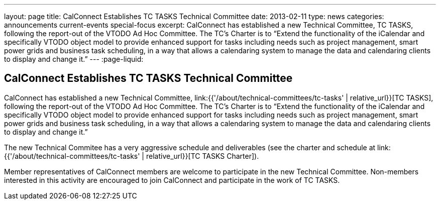 ---
layout: page
title: CalConnect Establishes TC TASKS Technical Committee
date: 2013-02-11
type: news
categories: announcements current-events special-focus
excerpt: CalConnect has established a new Technical Committee, TC TASKS, following the report-out of the VTODO Ad Hoc Committee. The TC's Charter is to “Extend the functionality of the iCalendar and specifically VTODO object model to provide enhanced support for tasks including needs such as project management, smart power grids and business task scheduling, in a way that allows a calendaring system to manage the data and calendaring clients to display and change it.”
---
:page-liquid:

== CalConnect Establishes TC TASKS Technical Committee

CalConnect has established a new Technical Committee, link:{{'/about/technical-committees/tc-tasks' | relative_url}}[TC TASKS], following the report-out of the VTODO Ad Hoc Committee. The TC's Charter is to "`Extend the functionality of the iCalendar and specifically VTODO object model to provide enhanced support for tasks including needs such as project management, smart power grids and business task scheduling, in a way that allows a calendaring system to manage the data and calendaring clients to display and change it.`"

The new Technical Commitee has a very aggressive schedule and deliverables (see the charter and schedule at link:{{'/about/technical-committees/tc-tasks' | relative_url}}[TC TASKS Charter]).

Member representatives of CalConnect members are welcome to participate in the new Technical Committee. Non-members interested in this activity are encouraged to join CalConnect and participate in the work of TC TASKS.


